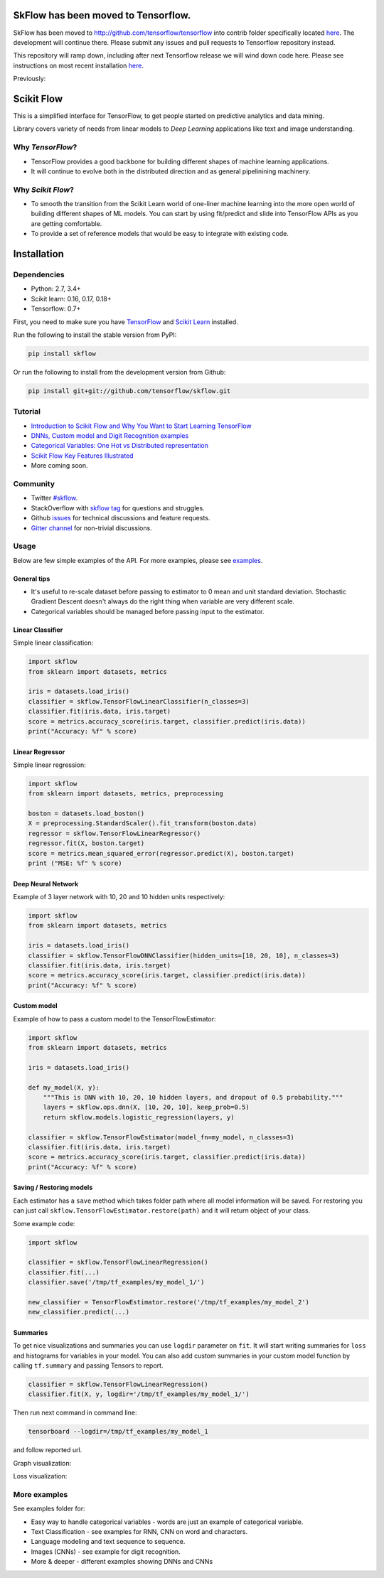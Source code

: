 SkFlow has been moved to Tensorflow.
====================================

SkFlow has been moved to http://github.com/tensorflow/tensorflow into contrib folder specifically located `here <https://github.com/tensorflow/tensorflow/tree/master/tensorflow/contrib/learn/python/learn>`__.
The development will continue there. Please submit any issues and pull requests to Tensorflow repository instead. 

This repository will ramp down, including after next Tensorflow release we will wind down code here. Please see instructions on most recent installation `here <https://github.com/tensorflow/tensorflow/tree/master/tensorflow/contrib/learn/python/learn>`__.

Previously:

|Travis-CI Build Status| |Codecov Status| |License| |PyPI version| |Join the chat at
https://gitter.im/tensorflow/skflow|

Scikit Flow
===========

This is a simplified interface for TensorFlow, to get people started on predictive analytics and data mining.

Library covers variety of needs from linear models to *Deep Learning* applications like text and image understanding.

Why *TensorFlow*? 
-----------------
- TensorFlow provides a good backbone for building different shapes of machine learning applications. 
- It will continue to evolve both in the distributed direction and as general pipelinining machinery.

Why *Scikit Flow*? 
-----------------
- To smooth the transition from the Scikit Learn world of one-liner machine learning into the more open world of building different shapes of ML models. You can start by using fit/predict and slide into TensorFlow APIs as you are getting comfortable. 
- To provide a set of reference models that would be easy to integrate with existing code.

Installation
============

Dependencies
-----------
- Python: 2.7, 3.4+ 
- Scikit learn: 0.16, 0.17, 0.18+ 
- Tensorflow: 0.7+

First, you need to make sure you have `TensorFlow <https://github.com/tensorflow/tensorflow#installation>`__ and `Scikit Learn <http://scikit-learn.org/stable/install.html>`__ installed. 

Run the following to install the stable version from PyPI:

.. code:: bash

    pip install skflow

Or run the following to install from the development version from Github:

.. code:: bash

    pip install git+git://github.com/tensorflow/skflow.git

Tutorial
--------


-  `Introduction to Scikit Flow and Why You Want to Start Learning
   TensorFlow <https://medium.com/@ilblackdragon/tensorflow-tutorial-part-1-c559c63c0cb1>`__
-  `DNNs, Custom model and Digit Recognition
   examples <https://medium.com/@ilblackdragon/tensorflow-tutorial-part-2-9ffe47049c92>`__
-  `Categorical Variables: One Hot vs Distributed
   representation <https://medium.com/@ilblackdragon/tensorflow-tutorial-part-3-c5fc0662bc08>`__
-  `Scikit Flow Key Features Illustrated <http://terrytangyuan.github.io/2016/03/14/scikit-flow-intro/>`__
-  More coming soon.

Community
---------
- Twitter `#skflow <https://twitter.com/search?q=skflow&src=typd>`__.
- StackOverflow with `skflow tag <http://stackoverflow.com/questions/tagged/skflow>`__ for questions and struggles.
- Github `issues <https://github.com/tensorflow/skflow/issues>`__ for technical discussions and feature requests. 
- `Gitter channel <https://gitter.im/tensorflow/skflow>`__ for non-trivial discussions.

Usage
-----

Below are few simple examples of the API. For more examples, please see `examples <https://github.com/tensorflow/skflow/tree/master/examples>`__.

General tips
~~~~~~~~~~~~

-  It's useful to re-scale dataset before passing to estimator to 0 mean and unit standard deviation. Stochastic Gradient Descent doesn't always do the right thing when variable are very different scale.

-  Categorical variables should be managed before passing input to the estimator. 

Linear Classifier
~~~~~~~~~~~~~~~~~

Simple linear classification:

.. code:: python

    import skflow
    from sklearn import datasets, metrics

    iris = datasets.load_iris()
    classifier = skflow.TensorFlowLinearClassifier(n_classes=3)
    classifier.fit(iris.data, iris.target)
    score = metrics.accuracy_score(iris.target, classifier.predict(iris.data))
    print("Accuracy: %f" % score)

Linear Regressor
~~~~~~~~~~~~~~~~

Simple linear regression:

.. code:: python

    import skflow
    from sklearn import datasets, metrics, preprocessing

    boston = datasets.load_boston()
    X = preprocessing.StandardScaler().fit_transform(boston.data)
    regressor = skflow.TensorFlowLinearRegressor()
    regressor.fit(X, boston.target)
    score = metrics.mean_squared_error(regressor.predict(X), boston.target)
    print ("MSE: %f" % score)

Deep Neural Network
~~~~~~~~~~~~~~~~~~~

Example of 3 layer network with 10, 20 and 10 hidden units respectively:

.. code:: python

    import skflow
    from sklearn import datasets, metrics

    iris = datasets.load_iris()
    classifier = skflow.TensorFlowDNNClassifier(hidden_units=[10, 20, 10], n_classes=3)
    classifier.fit(iris.data, iris.target)
    score = metrics.accuracy_score(iris.target, classifier.predict(iris.data))
    print("Accuracy: %f" % score)

Custom model
~~~~~~~~~~~~

Example of how to pass a custom model to the TensorFlowEstimator:

.. code:: python

    import skflow
    from sklearn import datasets, metrics

    iris = datasets.load_iris()

    def my_model(X, y):
        """This is DNN with 10, 20, 10 hidden layers, and dropout of 0.5 probability."""
        layers = skflow.ops.dnn(X, [10, 20, 10], keep_prob=0.5)
        return skflow.models.logistic_regression(layers, y)

    classifier = skflow.TensorFlowEstimator(model_fn=my_model, n_classes=3)
    classifier.fit(iris.data, iris.target)
    score = metrics.accuracy_score(iris.target, classifier.predict(iris.data))
    print("Accuracy: %f" % score)

Saving / Restoring models
~~~~~~~~~~~~~~~~~~~~~~~~~

Each estimator has a ``save`` method which takes folder path where all model information will be saved. For restoring you can just call ``skflow.TensorFlowEstimator.restore(path)`` and it will return object of your class.

Some example code:

.. code:: python

    import skflow

    classifier = skflow.TensorFlowLinearRegression()
    classifier.fit(...)
    classifier.save('/tmp/tf_examples/my_model_1/')

    new_classifier = TensorFlowEstimator.restore('/tmp/tf_examples/my_model_2')
    new_classifier.predict(...)

Summaries
~~~~~~~~~

To get nice visualizations and summaries you can use ``logdir`` parameter on ``fit``. It will start writing summaries for ``loss`` and histograms for variables in your model. You can also add custom summaries in your custom model function by calling ``tf.summary`` and passing Tensors to report.

.. code:: python

    classifier = skflow.TensorFlowLinearRegression()
    classifier.fit(X, y, logdir='/tmp/tf_examples/my_model_1/')

Then run next command in command line:

.. code:: bash

    tensorboard --logdir=/tmp/tf_examples/my_model_1

and follow reported url.

Graph visualization: |Text classification RNN Graph|

Loss visualization: |Text classification RNN Loss|

More examples
-------------

See examples folder for:

-  Easy way to handle categorical variables - words are just an example of categorical variable.
-  Text Classification - see examples for RNN, CNN on word and characters.
-  Language modeling and text sequence to sequence. 
-  Images (CNNs) - see example for digit recognition.
-  More & deeper - different examples showing DNNs and CNNs

.. |Travis-CI Build Status| image:: https://travis-ci.org/tensorflow/skflow.svg?branch=master
   :target: https://travis-ci.org/tensorflow/skflow
.. |Codecov Status| image:: https://codecov.io/github/tensorflow/skflow/coverage.svg?precision=2
   :target: https://codecov.io/github/tensorflow/skflow
.. |License| image:: https://img.shields.io/badge/license-Apache%202.0-blue.svg
   :target: http://www.apache.org/licenses/LICENSE-2.0.html
.. |Join the chat at https://gitter.im/tensorflow/skflow| image:: https://badges.gitter.im/Join%20Chat.svg
   :target: https://gitter.im/tensorflow/skflow?utm_source=badge&utm_medium=badge&utm_campaign=pr-badge&utm_content=badge
.. |Text classification RNN Graph| image:: https://raw.githubusercontent.com/tensorflow/skflow/master/g3doc/images/text_classification_rnn_graph.png
.. |Text classification RNN Loss| image:: https://raw.githubusercontent.com/tensorflow/skflow/master/g3doc/images/text_classification_rnn_loss.png
.. |PyPI version| image:: https://badge.fury.io/py/skflow.svg
   :target: http://badge.fury.io/py/skflow
